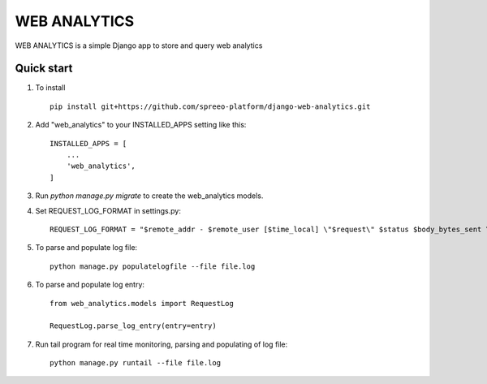 ==============
WEB ANALYTICS
==============

WEB ANALYTICS is a simple Django app to store and query web analytics


Quick start
-----------

1. To install ::

    pip install git+https://github.com/spreeo-platform/django-web-analytics.git


2. Add "web_analytics" to your INSTALLED_APPS setting like this::

    INSTALLED_APPS = [
        ...
        'web_analytics',
    ]


3. Run `python manage.py migrate` to create the web_analytics models.

4. Set REQUEST_LOG_FORMAT in settings.py::

    REQUEST_LOG_FORMAT = "$remote_addr - $remote_user [$time_local] \"$request\" $status $body_bytes_sent \"$http_referer\" \"$http_user_agent\" \"$http_x_forwarded_for\" \"$http_x_stub_client_info\" \"$sent_http_last_modified\""

5. To parse and populate log file::

    python manage.py populatelogfile --file file.log

6. To parse and populate log entry::

    from web_analytics.models import RequestLog

    RequestLog.parse_log_entry(entry=entry)

7. Run tail program for real time monitoring, parsing and populating of log file::

    python manage.py runtail --file file.log

